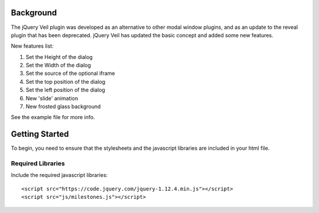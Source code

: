 ==========
Background
========== 

The jQuery Veil plugin was developed as an alternative to other modal window plugins, and as an update to the reveal plugin that has been deprecated. jQuery Veil has updated the basic concept and added some new features.

New features list:

1. Set the Height of the dialog
2. Set the Width of the dialog
3. Set the source of the optional iframe
4. Set the top position of the dialog
5. Set the left position of the dialog
6. New 'slide' animation
7. New frosted glass background

See the example file for more info.

===============
Getting Started
===============

To begin, you need to ensure that the stylesheets and the javascript libraries are included in your html file.

Required Libraries
==================

Include the required javascript libraries::

 <script src="https://code.jquery.com/jquery-1.12.4.min.js"></script>
 <script src="js/milestones.js"></script>



